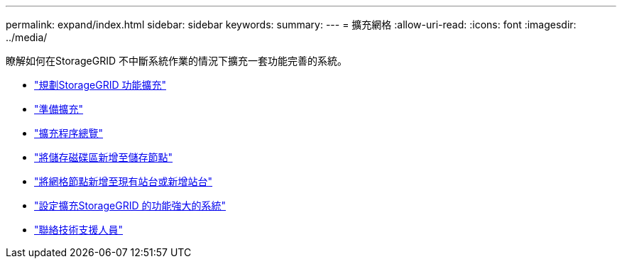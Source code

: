 ---
permalink: expand/index.html 
sidebar: sidebar 
keywords:  
summary:  
---
= 擴充網格
:allow-uri-read: 
:icons: font
:imagesdir: ../media/


[role="lead"]
瞭解如何在StorageGRID 不中斷系統作業的情況下擴充一套功能完善的系統。

* link:planning-expansion.html["規劃StorageGRID 功能擴充"]
* link:preparing-for-expansion.html["準備擴充"]
* link:overview-of-expansion-procedure.html["擴充程序總覽"]
* link:adding-storage-volumes-to-storage-nodes.html["將儲存磁碟區新增至儲存節點"]
* link:adding-grid-nodes-to-existing-site-or-adding-new-site.html["將網格節點新增至現有站台或新增站台"]
* link:configuring-expanded-storagegrid-system.html["設定擴充StorageGRID 的功能強大的系統"]
* link:contacting-technical-support.html["聯絡技術支援人員"]

